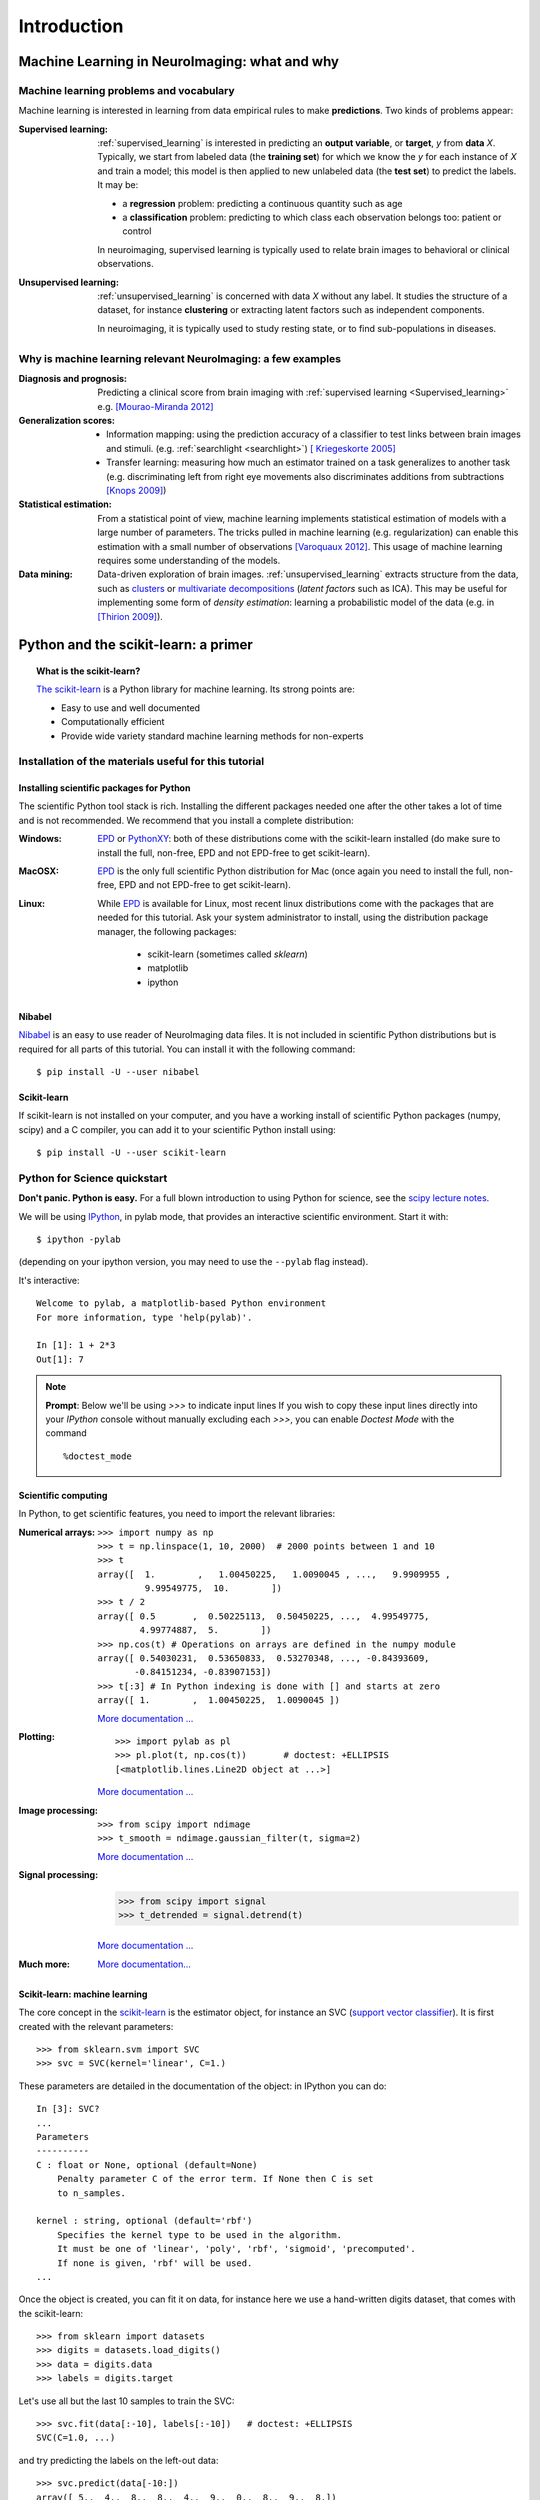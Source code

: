 ============
Introduction
============

Machine Learning in NeuroImaging: what and why
===============================================

Machine learning problems and vocabulary
-----------------------------------------

Machine learning is interested in learning from data empirical rules to
make **predictions**. Two kinds of problems appear:

:Supervised learning:

    :ref:`supervised_learning` is interested in predicting an **output
    variable**, or **target**, `y` from **data** `X`. Typically, we start
    from labeled data (the **training set**) for which we know the `y`
    for each instance of `X` and train a model; this model is then
    applied to new unlabeled data (the **test set**) to predict the
    labels. It may be:
    
    * a **regression** problem: predicting a continuous quantity such 
      as age
    
    * a **classification** problem: predicting to which class each 
      observation belongs too: patient or control

    In neuroimaging, supervised learning is typically used to relate
    brain images to behavioral or clinical observations.

:Unsupervised learning:

    :ref:`unsupervised_learning` is concerned with data `X` without any
    label. It studies the structure of a dataset, for instance
    **clustering** or extracting latent factors such as independent
    components.

    In neuroimaging, it is typically used to study resting state, or to
    find sub-populations in diseases.


Why is machine learning relevant NeuroImaging: a few examples
--------------------------------------------------------------

:Diagnosis and prognosis:

    Predicting a clinical score from brain imaging with :ref:`supervised
    learning <Supervised_learning>` e.g. `[Mourao-Miranda 2012]
    <http://www.plosone.org/article/info%3Adoi%2F10.1371%2Fjournal.pone.0029482>`_

:Generalization scores:

    * Information mapping: using the prediction accuracy of a classifier
      to test links between brain images and stimuli. (e.g.
      :ref:`searchlight <searchlight>`) `[ Kriegeskorte 2005]
      <http://www.pnas.org/content/103/10/3863.short>`_

    * Transfer learning: measuring how much an estimator trained on a
      task generalizes to another task (e.g. discriminating left from
      right eye movements also discriminates additions from subtractions
      `[Knops 2009]
      <http://www.sciencemag.org/content/324/5934/1583.short>`_)

:Statistical estimation:

    From a statistical point of view, machine learning implements
    statistical estimation of models with a large number of parameters.
    The tricks pulled in machine learning (e.g. regularization) can
    enable this estimation with a small number of observations
    `[Varoquaux 2012] <http://icml.cc/discuss/2012/688.html>`_. This
    usage of machine learning requires some understanding of the models.

:Data mining:

    Data-driven exploration of brain images. :ref:`unsupervised_learning`
    extracts structure from the data, such as `clusters
    <http://scikit-learn.org/stable/modules/clustering.html>`_ or
    `multivariate decompositions
    <http://scikit-learn.org/stable/modules/decomposition.html>`_
    (*latent factors* such as ICA). This may be useful for implementing
    some form of *density estimation*: learning a probabilistic model of
    the data (e.g. in `[Thirion 2009]
    <http://www.springerlink.com/content/7377x70p5515v778/>`_).

Python and the scikit-learn: a primer
=====================================

.. topic:: What is the scikit-learn?

    `The scikit-learn <http://scikit-learn.org>`_ is a Python library for machine
    learning. Its strong points are:

    - Easy to use and well documented
    - Computationally efficient
    - Provide wide variety standard machine learning methods for non-experts

Installation of the materials useful for this tutorial
--------------------------------------------------------

Installing scientific packages for Python
.........................................

The scientific Python tool stack is rich. Installing the different
packages needed one after the other takes a lot of time and is not
recommended. We recommend that you install a complete distribution:

:Windows:
  EPD_ or `PythonXY <http://code.google.com/p/pythonxy/>`_: both of these
  distributions come with the scikit-learn installed (do make sure to
  install the full, non-free, EPD and not EPD-free to get scikit-learn).

:MacOSX:
  EPD_ is the only full scientific Python distribution for Mac (once again
  you need to install the full, non-free, EPD and not EPD-free to
  get scikit-learn).

:Linux:
  While EPD_ is available for Linux, most recent linux distributions come
  with the packages that are needed for this tutorial. Ask your system
  administrator to install, using the distribution package manager, the
  following packages:

    - scikit-learn (sometimes called `sklearn`)
    - matplotlib
    - ipython

.. _EPD: http://www.enthought.com/products/epd.php


Nibabel
.......

`Nibabel <http://nipy.sourceforge.net/nibabel/>`_ is an easy to use
reader of NeuroImaging data files. It is not included in scientific
Python distributions but is required for all parts of this tutorial.
You can install it with the following command::

  $ pip install -U --user nibabel

Scikit-learn
...............

If scikit-learn is not installed on your computer, and you have a
working install of scientific Python packages (numpy, scipy) and a
C compiler, you can add it to your scientific Python install using::

  $ pip install -U --user scikit-learn

Python for Science quickstart
------------------------------

**Don't panic. Python is easy.**
For a full blown introduction to using Python for science, see the 
`scipy lecture notes <http://scipy-lectures.github.com/>`_.


We will be using `IPython <http://ipython.org>`_, in pylab mode, that
provides an interactive scientific environment. Start it with::

    $ ipython -pylab

(depending on your ipython version, you may need to use the ``--pylab``
flag instead).

It's interactive::

    Welcome to pylab, a matplotlib-based Python environment
    For more information, type 'help(pylab)'.

    In [1]: 1 + 2*3
    Out[1]: 7

.. note:: **Prompt**: Below we'll be using `>>>` to indicate input lines
   If you wish to copy these input lines directly into your *IPython*
   console without manually excluding each `>>>`, you can enable
   `Doctest Mode` with the command ::
   
        %doctest_mode

Scientific computing
.....................

In Python, to get scientific features, you need to import the relevant
libraries:

:Numerical arrays:

  ::

    >>> import numpy as np
    >>> t = np.linspace(1, 10, 2000)  # 2000 points between 1 and 10
    >>> t
    array([  1.        ,   1.00450225,   1.0090045 , ...,   9.9909955 ,
             9.99549775,  10.        ])
    >>> t / 2
    array([ 0.5       ,  0.50225113,  0.50450225, ...,  4.99549775,
            4.99774887,  5.        ])
    >>> np.cos(t) # Operations on arrays are defined in the numpy module
    array([ 0.54030231,  0.53650833,  0.53270348, ..., -0.84393609,
           -0.84151234, -0.83907153])
    >>> t[:3] # In Python indexing is done with [] and starts at zero
    array([ 1.        ,  1.00450225,  1.0090045 ])

  `More documentation ...
  <http://scipy-lectures.github.com/intro/numpy/index.html>`__

:Plotting:

 .. figure:: auto_examples/images/plot_python_101_1.png
   :target: auto_examples/plot_python_101.html
   :align: right
   :scale: 30

 :: 

    >>> import pylab as pl
    >>> pl.plot(t, np.cos(t))       # doctest: +ELLIPSIS
    [<matplotlib.lines.Line2D object at ...>]


 `More documentation ...
 <http://scipy-lectures.github.com/intro/matplotlib/matplotlib.html>`__

:Image processing:

 :: 

    >>> from scipy import ndimage
    >>> t_smooth = ndimage.gaussian_filter(t, sigma=2)

 `More documentation ...
 <http://scipy-lectures.github.com/advanced/image_processing/index.html>`__

:Signal processing:

    >>> from scipy import signal
    >>> t_detrended = signal.detrend(t)

 `More documentation ...
 <http://scipy-lectures.github.com/intro/scipy.html#signal-processing-scipy-signal>`__

:Much more:

  .. hlist::

     * Simple statistics::

        >>> from scipy import stats

     * Linear algebra::

        >>> from scipy import linalg

  `More documentation...
  <http://scipy-lectures.github.com/intro/scipy.html>`__

Scikit-learn: machine learning
..............................

The core concept in the `scikit-learn <http://scikit-learn.org>`_ is the
estimator object, for instance an SVC (`support vector classifier
<http://scikit-learn.org/stable/modules/svm.html>`_).
It is first created with the relevant parameters::

    >>> from sklearn.svm import SVC
    >>> svc = SVC(kernel='linear', C=1.)

These parameters are detailed in the documentation of
the object: in IPython you can do::

    In [3]: SVC?
    ...
    Parameters
    ----------
    C : float or None, optional (default=None)
        Penalty parameter C of the error term. If None then C is set
        to n_samples.

    kernel : string, optional (default='rbf')
        Specifies the kernel type to be used in the algorithm.
        It must be one of 'linear', 'poly', 'rbf', 'sigmoid', 'precomputed'.
        If none is given, 'rbf' will be used.
    ...

Once the object is created, you can fit it on data, for instance here we
use a hand-written digits dataset, that comes with the scikit-learn::

    >>> from sklearn import datasets
    >>> digits = datasets.load_digits()
    >>> data = digits.data
    >>> labels = digits.target

Let's use all but the last 10 samples to train the SVC::

    >>> svc.fit(data[:-10], labels[:-10])   # doctest: +ELLIPSIS
    SVC(C=1.0, ...)

and try predicting the labels on the left-out data::

    >>> svc.predict(data[-10:])
    array([ 5.,  4.,  8.,  8.,  4.,  9.,  0.,  8.,  9.,  8.])
    >>> labels[-10:]    # The actual labels
    array([5, 4, 8, 8, 4, 9, 0, 8, 9, 8])

To find out more, try the `scikit-learn tutorials
<http://scikit-learn.org/stable/tutorial/index.html>`_.

Finding help
-------------

:Reference material:

    * A quick and gentle introduction to scientific computing with Python can
      be found in the 
      `scipy lecture notes <http://scipy-lectures.github.com/>`_.

    * The documentation of the scikit-learn explains each method with tips on
      practical use and examples: 
      `http://scikit-learn.org/ <http://scikit-learn.org/>`_
      While not specific to neuroimaging, it is often a recommended read.
      Be careful to consult the documentation relative to the version of
      the scikit-learn that you are using.

:Mailing lists:

    * You can find help with neuroimaging in Python (file I/O,
      neuroimaging-specific questions) on the nipy user group:
      https://groups.google.com/forum/?fromgroups#!forum/nipy-user

    * For machine-learning and scikit-learn question, expertise can be
      found on the scikit-learn mailing list:
      https://lists.sourceforge.net/lists/listinfo/scikit-learn-general
